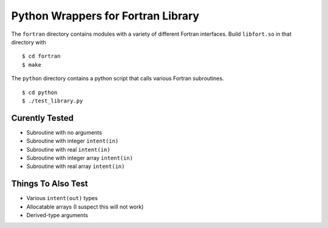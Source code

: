 
===================================
Python Wrappers for Fortran Library
===================================

The ``fortran`` directory contains modules with a variety of different Fortran interfaces.
Build ``libfort.so`` in that directory with

::

  $ cd fortran
  $ make

The ``python`` directory contains a python script that calls various Fortran subroutines.

::

 $ cd python
 $ ./test_library.py

---------------
Curently Tested
---------------

* Subroutine with no arguments
* Subroutine with integer ``intent(in)``
* Subroutine with real ``intent(in)``
* Subroutine with integer array ``intent(in)``
* Subroutine with real array ``intent(in)``

-------------------
Things To Also Test
-------------------

* Various ``intent(out)`` types
* Allocatable arrays (I suspect this will not work)
* Derived-type arguments
